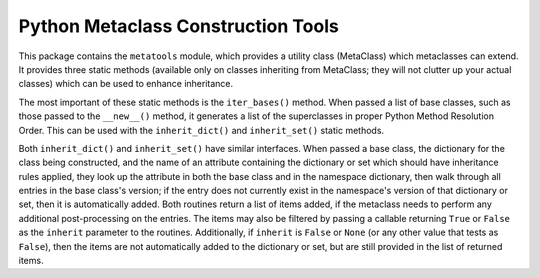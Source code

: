 ===================================
Python Metaclass Construction Tools
===================================

This package contains the ``metatools`` module, which provides a
utility class (MetaClass) which metaclasses can extend.  It provides
three static methods (available only on classes inheriting from
MetaClass; they will not clutter up your actual classes) which can be
used to enhance inheritance.

The most important of these static methods is the ``iter_bases()``
method.  When passed a list of base classes, such as those passed to
the ``__new__()`` method, it generates a list of the superclasses in
proper Python Method Resolution Order.  This can be used with the
``inherit_dict()`` and ``inherit_set()`` static methods.

Both ``inherit_dict()`` and ``inherit_set()`` have similar interfaces.
When passed a base class, the dictionary for the class being
constructed, and the name of an attribute containing the dictionary or
set which should have inheritance rules applied, they look up the
attribute in both the base class and in the namespace dictionary, then
walk through all entries in the base class's version; if the entry
does not currently exist in the namespace's version of that dictionary
or set, then it is automatically added.  Both routines return a list
of items added, if the metaclass needs to perform any additional
post-processing on the entries.  The items may also be filtered by
passing a callable returning ``True`` or ``False`` as the ``inherit``
parameter to the routines.  Additionally, if ``inherit`` is ``False``
or ``None`` (or any other value that tests as ``False``), then the
items are not automatically added to the dictionary or set, but are
still provided in the list of returned items.

